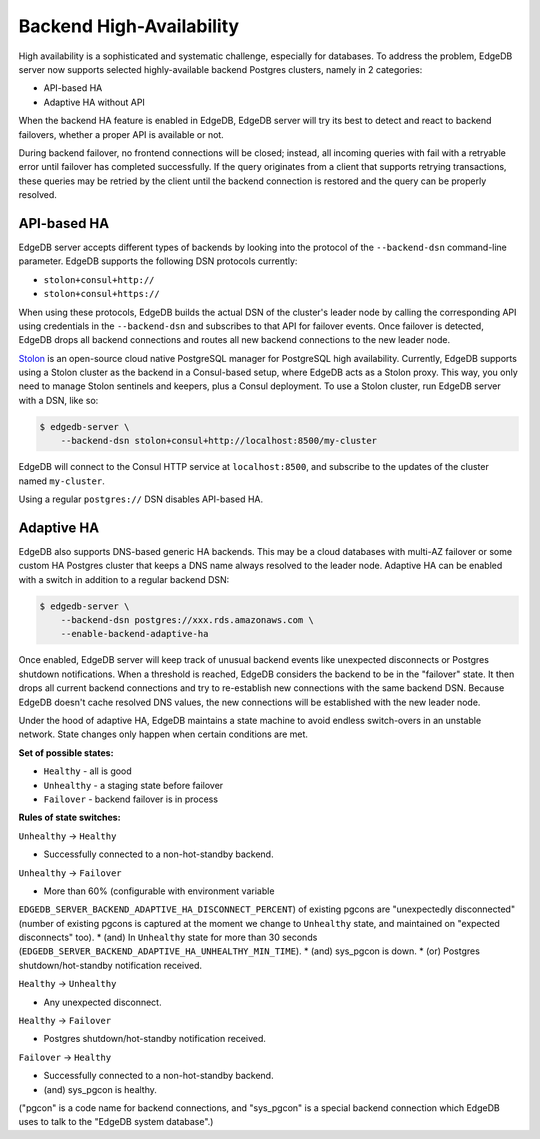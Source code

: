 Backend High-Availability
=========================

High availability is a sophisticated and systematic challenge, especially for
databases. To address the problem, EdgeDB server now supports selected
highly-available backend Postgres clusters, namely in 2 categories:

* API-based HA
* Adaptive HA without API

When the backend HA feature is enabled in EdgeDB, EdgeDB server will try its
best to detect and react to backend failovers, whether a proper API is
available or not.

During backend failover, no frontend connections will be closed; instead, all
incoming queries with fail with a retryable error until failover has completed
successfully. If the query originates from a client that supports retrying
transactions, these queries may be retried by the client until the backend
connection is restored and the query can be properly resolved.

API-based HA
------------

EdgeDB server accepts different types of backends by looking into the protocol
of the ``--backend-dsn`` command-line parameter. EdgeDB supports the following
DSN protocols currently:

* ``stolon+consul+http://``
* ``stolon+consul+https://``

When using these protocols, EdgeDB builds the actual DSN of the cluster's
leader node by calling the corresponding API using credentials in the
``--backend-dsn`` and subscribes to that API for failover events. Once failover
is detected, EdgeDB drops all backend connections and routes all new backend
connections to the new leader node.

`Stolon <https://github.com/sorintlab/stolon/>`_ is an open-source cloud native
PostgreSQL manager for PostgreSQL high availability. Currently, EdgeDB supports
using a Stolon cluster as the backend in a Consul-based setup, where EdgeDB
acts as a Stolon proxy. This way, you only need to manage Stolon sentinels and
keepers, plus a Consul deployment. To use a Stolon cluster, run EdgeDB server
with a DSN, like so:

.. code-block:: bash

    $ edgedb-server \
        --backend-dsn stolon+consul+http://localhost:8500/my-cluster

EdgeDB will connect to the Consul HTTP service at ``localhost:8500``, and
subscribe to the updates of the cluster named ``my-cluster``.

Using a regular ``postgres://`` DSN disables API-based HA.


Adaptive HA
-----------

EdgeDB also supports DNS-based generic HA backends. This may be a cloud
databases with multi-AZ failover or some custom HA Postgres cluster that keeps
a DNS name always resolved to the leader node. Adaptive HA can be enabled with
a switch in addition to a regular backend DSN:

.. code-block:: bash

    $ edgedb-server \
        --backend-dsn postgres://xxx.rds.amazonaws.com \
        --enable-backend-adaptive-ha

Once enabled, EdgeDB server will keep track of unusual backend events like
unexpected disconnects or Postgres shutdown notifications. When a threshold is
reached, EdgeDB considers the backend to be in the "failover" state. It then
drops all current backend connections and try to re-establish new connections
with the same backend DSN. Because EdgeDB doesn't cache resolved DNS values,
the new connections will be established with the new leader node.

Under the hood of adaptive HA, EdgeDB maintains a state machine to avoid
endless switch-overs in an unstable network. State changes only happen when
certain conditions are met.

**Set of possible states:**

* ``Healthy`` - all is good
* ``Unhealthy`` - a staging state before failover
* ``Failover`` - backend failover is in process

**Rules of state switches:**

``Unhealthy`` -> ``Healthy``

* Successfully connected to a non-hot-standby backend.

``Unhealthy`` -> ``Failover``

* More than 60% (configurable with environment variable
``EDGEDB_SERVER_BACKEND_ADAPTIVE_HA_DISCONNECT_PERCENT``) of existing pgcons
are "unexpectedly disconnected" (number of existing pgcons is captured at the
moment we change to ``Unhealthy`` state, and maintained on "expected
disconnects" too).
* (and) In ``Unhealthy`` state for more than 30 seconds
(``EDGEDB_SERVER_BACKEND_ADAPTIVE_HA_UNHEALTHY_MIN_TIME``).
* (and) sys_pgcon is down.
* (or) Postgres shutdown/hot-standby notification received.

``Healthy`` -> ``Unhealthy``

* Any unexpected disconnect.

``Healthy`` -> ``Failover``

* Postgres shutdown/hot-standby notification received.

``Failover`` -> ``Healthy``

* Successfully connected to a non-hot-standby backend.
* (and) sys_pgcon is healthy.

("pgcon" is a code name for backend connections, and "sys_pgcon" is a special
backend connection which EdgeDB uses to talk to the "EdgeDB system database".)

